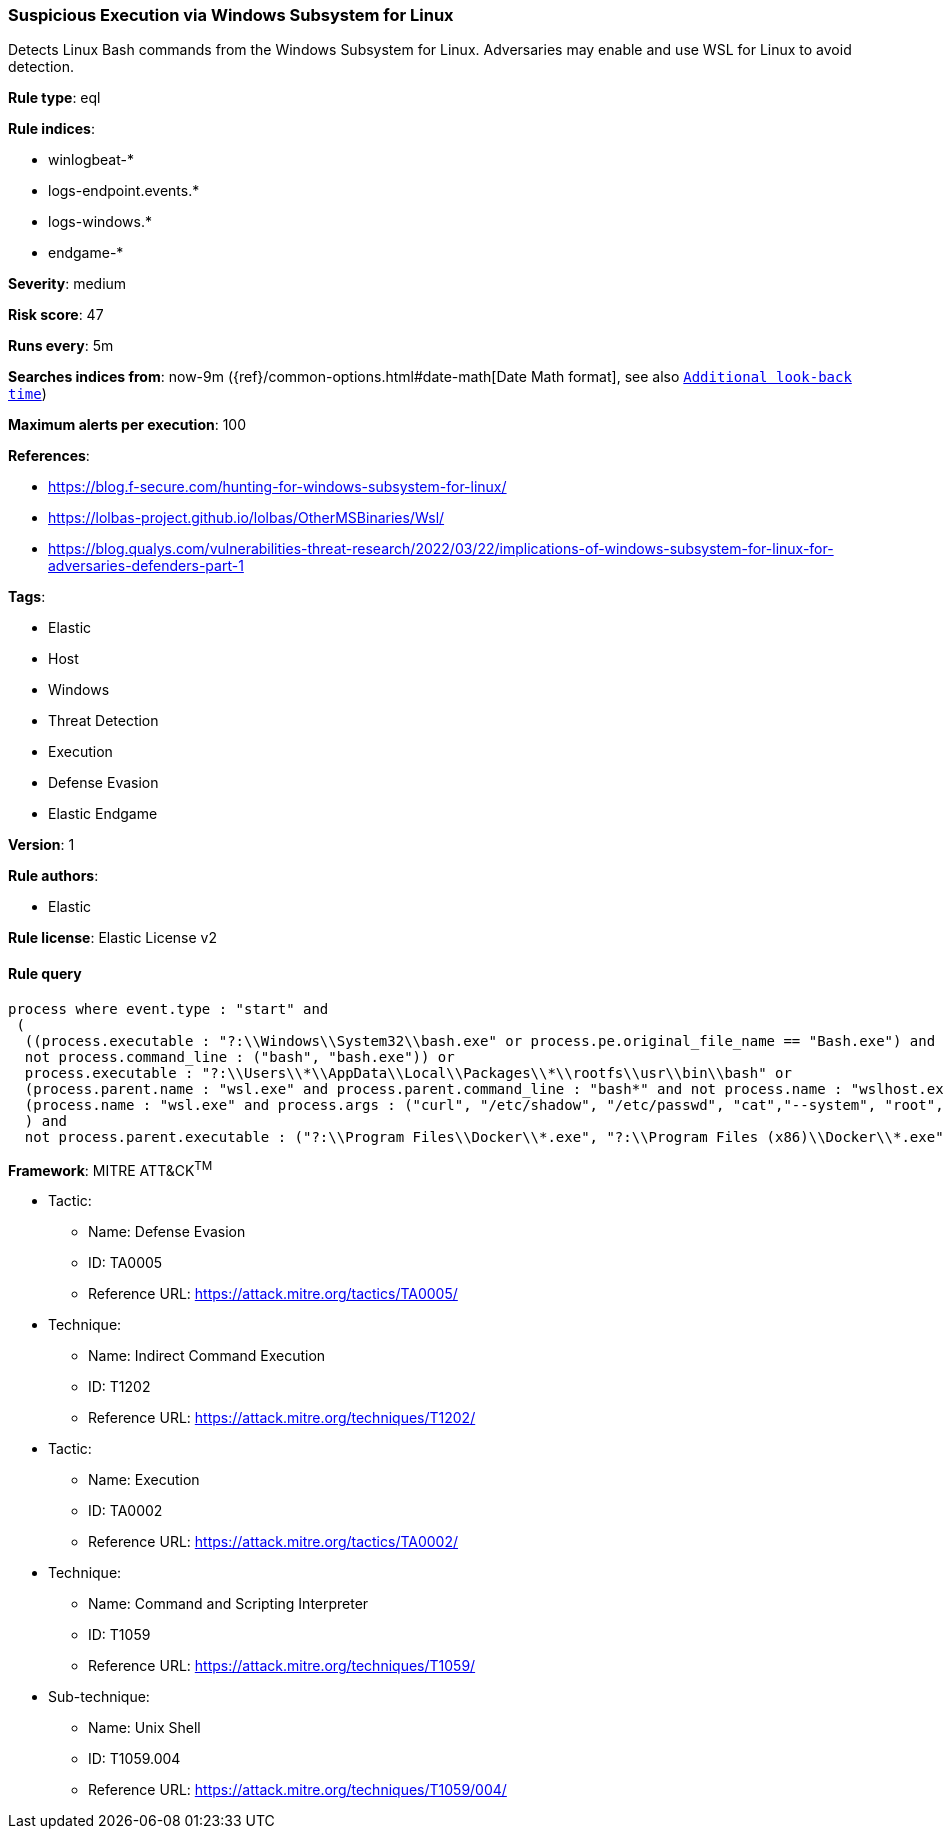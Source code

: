 [[prebuilt-rule-8-6-1-suspicious-execution-via-windows-subsystem-for-linux]]
=== Suspicious Execution via Windows Subsystem for Linux

Detects Linux Bash commands from the Windows Subsystem for Linux. Adversaries may enable and use WSL for Linux to avoid detection.

*Rule type*: eql

*Rule indices*: 

* winlogbeat-*
* logs-endpoint.events.*
* logs-windows.*
* endgame-*

*Severity*: medium

*Risk score*: 47

*Runs every*: 5m

*Searches indices from*: now-9m ({ref}/common-options.html#date-math[Date Math format], see also <<rule-schedule, `Additional look-back time`>>)

*Maximum alerts per execution*: 100

*References*: 

* https://blog.f-secure.com/hunting-for-windows-subsystem-for-linux/
* https://lolbas-project.github.io/lolbas/OtherMSBinaries/Wsl/
* https://blog.qualys.com/vulnerabilities-threat-research/2022/03/22/implications-of-windows-subsystem-for-linux-for-adversaries-defenders-part-1

*Tags*: 

* Elastic
* Host
* Windows
* Threat Detection
* Execution
* Defense Evasion
* Elastic Endgame

*Version*: 1

*Rule authors*: 

* Elastic

*Rule license*: Elastic License v2


==== Rule query


[source, js]
----------------------------------
process where event.type : "start" and 
 (
  ((process.executable : "?:\\Windows\\System32\\bash.exe" or process.pe.original_file_name == "Bash.exe") and 
  not process.command_line : ("bash", "bash.exe")) or 
  process.executable : "?:\\Users\\*\\AppData\\Local\\Packages\\*\\rootfs\\usr\\bin\\bash" or 
  (process.parent.name : "wsl.exe" and process.parent.command_line : "bash*" and not process.name : "wslhost.exe") or 
  (process.name : "wsl.exe" and process.args : ("curl", "/etc/shadow", "/etc/passwd", "cat","--system", "root", "-e", "--exec", "bash", "/mnt/c/*"))
  ) and 
  not process.parent.executable : ("?:\\Program Files\\Docker\\*.exe", "?:\\Program Files (x86)\\Docker\\*.exe")

----------------------------------

*Framework*: MITRE ATT&CK^TM^

* Tactic:
** Name: Defense Evasion
** ID: TA0005
** Reference URL: https://attack.mitre.org/tactics/TA0005/
* Technique:
** Name: Indirect Command Execution
** ID: T1202
** Reference URL: https://attack.mitre.org/techniques/T1202/
* Tactic:
** Name: Execution
** ID: TA0002
** Reference URL: https://attack.mitre.org/tactics/TA0002/
* Technique:
** Name: Command and Scripting Interpreter
** ID: T1059
** Reference URL: https://attack.mitre.org/techniques/T1059/
* Sub-technique:
** Name: Unix Shell
** ID: T1059.004
** Reference URL: https://attack.mitre.org/techniques/T1059/004/
